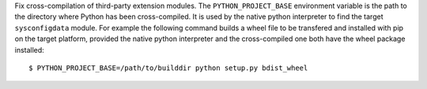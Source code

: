 Fix cross-compilation of third-party extension modules. The
``PYTHON_PROJECT_BASE`` environment variable is the path to the directory
where Python has been cross-compiled. It is used by the native python
interpreter to find the target ``sysconfigdata`` module. For example the
following command builds a wheel file to be transfered and installed with
pip on the target platform, provided the native python interpreter and the
cross-compiled one both have the wheel package installed::

  $ PYTHON_PROJECT_BASE=/path/to/builddir python setup.py bdist_wheel
